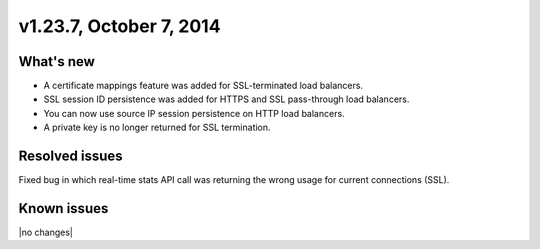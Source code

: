 .. version-v1.23.7-release-notes:

v1.23.7, October 7, 2014
~~~~~~~~~~~~~~~~~~~~~~~~

What's new
----------

- A certificate mappings feature was added for SSL-terminated load balancers.
- SSL session ID persistence was added for HTTPS and SSL pass-through load
  balancers.
- You can now use source IP session persistence on HTTP load balancers.
- A private key is no longer returned for SSL termination.


Resolved issues
---------------

Fixed bug in which real-time stats API call was returning the wrong usage for
current connections (SSL).

Known issues
------------

|no changes|
